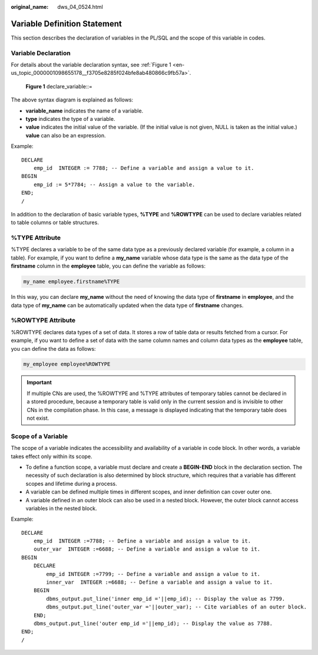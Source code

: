 :original_name: dws_04_0524.html

.. _dws_04_0524:

Variable Definition Statement
=============================

This section describes the declaration of variables in the PL/SQL and the scope of this variable in codes.

Variable Declaration
--------------------

For details about the variable declaration syntax, see :ref:`Figure 1 <en-us_topic_0000001098655178__f3705e8285f024bfe8ab480866c9fb57a>`.

.. _en-us_topic_0000001098655178__f3705e8285f024bfe8ab480866c9fb57a:

.. figure:: /_static/images/en-us_image_0000001145495253.png
   :alt: **Figure 1** declare_variable::=

   **Figure 1** declare_variable::=

The above syntax diagram is explained as follows:

-  **variable_name** indicates the name of a variable.
-  **type** indicates the type of a variable.
-  **value** indicates the initial value of the variable. (If the initial value is not given, NULL is taken as the initial value.) **value** can also be an expression.

Example:

::

   DECLARE
       emp_id  INTEGER := 7788; -- Define a variable and assign a value to it.
   BEGIN
       emp_id := 5*7784; -- Assign a value to the variable.
   END;
   /

In addition to the declaration of basic variable types, **%TYPE** and **%ROWTYPE** can be used to declare variables related to table columns or table structures.

%TYPE Attribute
---------------

%TYPE declares a variable to be of the same data type as a previously declared variable (for example, a column in a table). For example, if you want to define a **my_name** variable whose data type is the same as the data type of the **firstname** column in the **employee** table, you can define the variable as follows:

.. code-block::

   my_name employee.firstname%TYPE

In this way, you can declare **my_name** without the need of knowing the data type of **firstname** in **employee**, and the data type of **my_name** can be automatically updated when the data type of **firstname** changes.

%ROWTYPE Attribute
------------------

%ROWTYPE declares data types of a set of data. It stores a row of table data or results fetched from a cursor. For example, if you want to define a set of data with the same column names and column data types as the **employee** table, you can define the data as follows:

.. code-block::

   my_employee employee%ROWTYPE

.. important::

   If multiple CNs are used, the %ROWTYPE and %TYPE attributes of temporary tables cannot be declared in a stored procedure, because a temporary table is valid only in the current session and is invisible to other CNs in the compilation phase. In this case, a message is displayed indicating that the temporary table does not exist.

Scope of a Variable
-------------------

The scope of a variable indicates the accessibility and availability of a variable in code block. In other words, a variable takes effect only within its scope.

-  To define a function scope, a variable must declare and create a **BEGIN-END** block in the declaration section. The necessity of such declaration is also determined by block structure, which requires that a variable has different scopes and lifetime during a process.
-  A variable can be defined multiple times in different scopes, and inner definition can cover outer one.
-  A variable defined in an outer block can also be used in a nested block. However, the outer block cannot access variables in the nested block.

Example:

::

   DECLARE
       emp_id  INTEGER :=7788; -- Define a variable and assign a value to it.
       outer_var  INTEGER :=6688; -- Define a variable and assign a value to it.
   BEGIN
       DECLARE
           emp_id INTEGER :=7799; -- Define a variable and assign a value to it.
           inner_var  INTEGER :=6688; -- Define a variable and assign a value to it.
       BEGIN
           dbms_output.put_line('inner emp_id ='||emp_id); -- Display the value as 7799.
           dbms_output.put_line('outer_var ='||outer_var); -- Cite variables of an outer block.
       END;
       dbms_output.put_line('outer emp_id ='||emp_id); -- Display the value as 7788.
   END;
   /
